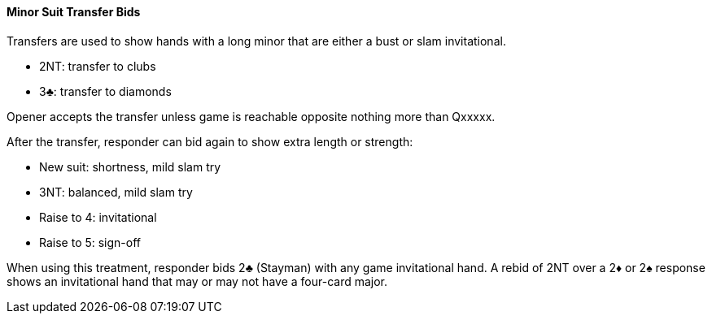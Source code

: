 #### Minor Suit Transfer Bids

Transfers are used to show hands with a long minor that are either a bust or slam invitational.

 * 2NT: transfer to clubs
 * 3♣: transfer to diamonds

Opener accepts the transfer unless game is reachable opposite nothing more than Qxxxxx.

After the transfer, responder can bid again to show extra length or strength:

 * New suit: shortness, mild slam try
 * 3NT: balanced, mild slam try
 * Raise to 4: invitational
 * Raise to 5: sign-off

When using this treatment, responder bids 2♣ (Stayman) with any game invitational hand. 
A rebid of 2NT over a 2♦ or 2♠ response shows an invitational hand that may or may not have a four-card major.
